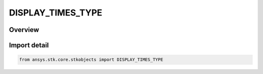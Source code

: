 DISPLAY_TIMES_TYPE
==================

.. py:class:: ansys.stk.core.stkobjects.DISPLAY_TIMES_TYPE

   IntEnum


.. py:currentmodule:: DISPLAY_TIMES_TYPE

Overview
--------

.. tab-set::

    .. tab-item:: Members
        
        .. list-table::
            :header-rows: 0
            :widths: auto

            * - :py:attr:`~UNKNOWN`
              - Unknown display type.

            * - :py:attr:`~ALWAYS_OFF`
              - Graphics for the object never display.

            * - :py:attr:`~ALWAYS_ON`
              - Graphics for the object always display.

            * - :py:attr:`~DURING_ACCESS`
              - Graphics for the object display during access to specified objects.

            * - :py:attr:`~INTERVALS`
              - Graphics for the object display during user-defined intervals.

            * - :py:attr:`~DURING_CHAIN_ACCESS`
              - Graphics for the object display during chain access.

            * - :py:attr:`~TIME_COMPONENT`
              - Graphics for the object display during the intervals provided by an interval or interval list time component.


Import detail
-------------

.. code-block:: python

    from ansys.stk.core.stkobjects import DISPLAY_TIMES_TYPE


